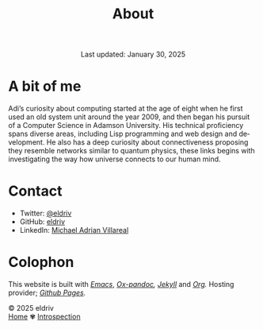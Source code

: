 
#+title: About
#+author:
#+BEGIN_EXPORT html
<div class="update" style="text-align: center;">Last updated: January 30, 2025</div>
#+END_EXPORT
#+HTML_HEAD: <link rel="stylesheet" type="text/css" href="../css/nix.css">
#+language: en
#+PANDOC_OPTIONS: standalone:t 
#+startup: overview
#+options: toc:nil html-postamble:nil

#+ATTR_HTML: :class image-adi
[[file:../img/image.png]]

* A bit of me
Adi’s curiosity about computing started at the age of eight when he first used an old system unit around the year 2009, 
and then began his pursuit of a Computer Science in Adamson University. His technical proficiency spans diverse areas, 
including Lisp programming and web design and development. He also has a deep curiosity about connectiveness proposing 
they resemble networks similar to quantum physics, these links begins with investigating the way how universe connects to our human mind.

* Contact
- Twitter: [[https://x.com/eldrivi][@eldriv]]
- GitHub: [[https://github.com/eldriv][eldriv]]
- LinkedIn: [[https://www.linkedin.com/in/michael-adrian-villareal-9a344634a/][Michael Adrian Villareal]]

* Colophon
This website is built with /[[https://www.gnu.org/software/emacs/][Emacs]]/, /[[https://github.com/kawabata/ox-pandoc][Ox-pandoc]],/ /[[https://jekyllrb.com/docs/github-pages/][Jekyll]]/ and /[[https://orgmode.org/][Org]]./ Hosting provider; /[[https://pages.github.com/][Github Pages]]./

#+BEGIN_EXPORT html
<link rel="icon" href="../img/icon.png" type="image/png">
<footer class="footer">
  <div class="right">© 2025 eldriv</div>
  <div class="footer-menu">
    <a href="https://eldriv.com/" class="footer-right">Home</a> ✾
   <a href="https://eldriv.com/life" class="footer-right">Introspection</a>
  </div>
</footer>
#+END_EXPORT
